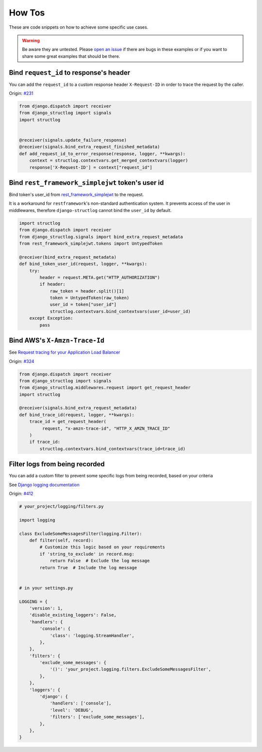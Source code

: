.. _how_tos:

How Tos
=======

These are code snippets on how to achieve some specific use cases.

.. warning::
    Be aware they are untested. Please `open an issue <https://github.com/jrobichaud/django-structlog/issues/new?labels=how%20to>`_ if there are bugs in these examples or if you want to share some great examples that should be there.


Bind ``request_id`` to response's header
----------------------------------------

You can add the ``request_id`` to a custom response header ``X-Request-ID`` in order to trace the request by the caller.

Origin: `#231 <https://github.com/jrobichaud/django-structlog/issues/231>`_

.. code-block:: python

    from django.dispatch import receiver
    from django_structlog import signals
    import structlog


    @receiver(signals.update_failure_response)
    @receiver(signals.bind_extra_request_finished_metadata)
    def add_request_id_to_error_response(response, logger, **kwargs):
        context = structlog.contextvars.get_merged_contextvars(logger)
        response['X-Request-ID'] = context["request_id"]

Bind ``rest_framework_simplejwt`` token's user id
-------------------------------------------------

Bind token's user_id from `rest_framework_simplejwt <https://django-rest-framework-simplejwt.readthedocs.io/en/latest/>`_ to the request.

It is a workaround for ``restframework``'s non-standard authentication system.
It prevents access of the user in middlewares, therefore ``django-structlog`` cannot bind the ``user_id`` by default.

.. code-block:: python

    import structlog
    from django.dispatch import receiver
    from django_structlog.signals import bind_extra_request_metadata
    from rest_framework_simplejwt.tokens import UntypedToken

    @receiver(bind_extra_request_metadata)
    def bind_token_user_id(request, logger, **kwargs):
        try:
            header = request.META.get("HTTP_AUTHORIZATION")
            if header:
                raw_token = header.split()[1]
                token = UntypedToken(raw_token)
                user_id = token["user_id"]
                structlog.contextvars.bind_contextvars(user_id=user_id)
        except Exception:
            pass

Bind AWS's ``X-Amzn-Trace-Id``
------------------------------

See `Request tracing for your Application Load Balancer <https://docs.aws.amazon.com/elasticloadbalancing/latest/application/load-balancer-request-tracing.html>`_

Origin: `#324 <https://github.com/jrobichaud/django-structlog/issues/324>`_

.. code-block:: python

    from django.dispatch import receiver
    from django_structlog import signals
    from django_structlog.middlewares.request import get_request_header
    import structlog

    @receiver(signals.bind_extra_request_metadata)
    def bind_trace_id(request, logger, **kwargs):
        trace_id = get_request_header(
             request, "x-amzn-trace-id", "HTTP_X_AMZN_TRACE_ID"
        )
        if trace_id:
            structlog.contextvars.bind_contextvars(trace_id=trace_id)

Filter logs from being recorded
----------------------------------------

You can add a custom filter to prevent some specific logs from being recorded, based on your criteria

See `Django logging documentation <https://docs.djangoproject.com/en/dev/topics/logging/#topic-logging-parts-filters>`_


Origin: `#412 <https://github.com/jrobichaud/django-structlog/issues/412>`_

.. code-block:: python

    # your_project/logging/filters.py

    import logging

    class ExcludeSomeMessagesFilter(logging.Filter):
        def filter(self, record):
            # Customize this logic based on your requirements
            if 'string_to_exclude' in record.msg:
                return False  # Exclude the log message
            return True  # Include the log message


    # in your settings.py

    LOGGING = {
        'version': 1,
        'disable_existing_loggers': False,
        'handlers': {
            'console': {
                'class': 'logging.StreamHandler',
            },
        },
        'filters': {
            'exclude_some_messages': {
                '()': 'your_project.logging.filters.ExcludeSomeMessagesFilter',
            },
        },
        'loggers': {
            'django': {
                'handlers': ['console'],
                'level': 'DEBUG',
                'filters': ['exclude_some_messages'],
            },
        },
    }
